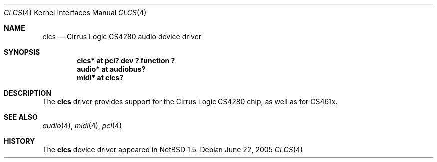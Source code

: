 .\" $NetBSD: clcs.4,v 1.3 2005/06/22 04:19:09 kent Exp $
.\"
.\" Copyright (c) 1999 The NetBSD Foundation, Inc.
.\" All rights reserved.
.\"
.\" This code is derived from software contributed to The NetBSD Foundation
.\" by Lennart Augustsson.
.\"
.\" Redistribution and use in source and binary forms, with or without
.\" modification, are permitted provided that the following conditions
.\" are met:
.\" 1. Redistributions of source code must retain the above copyright
.\"    notice, this list of conditions and the following disclaimer.
.\" 2. Redistributions in binary form must reproduce the above copyright
.\"    notice, this list of conditions and the following disclaimer in the
.\"    documentation and/or other materials provided with the distribution.
.\" 3. All advertising materials mentioning features or use of this software
.\"    must display the following acknowledgement:
.\"        This product includes software developed by the NetBSD
.\"        Foundation, Inc. and its contributors.
.\" 4. Neither the name of The NetBSD Foundation nor the names of its
.\"    contributors may be used to endorse or promote products derived
.\"    from this software without specific prior written permission.
.\"
.\" THIS SOFTWARE IS PROVIDED BY THE NETBSD FOUNDATION, INC. AND CONTRIBUTORS
.\" ``AS IS'' AND ANY EXPRESS OR IMPLIED WARRANTIES, INCLUDING, BUT NOT LIMITED
.\" TO, THE IMPLIED WARRANTIES OF MERCHANTABILITY AND FITNESS FOR A PARTICULAR
.\" PURPOSE ARE DISCLAIMED.  IN NO EVENT SHALL THE FOUNDATION OR CONTRIBUTORS
.\" BE LIABLE FOR ANY DIRECT, INDIRECT, INCIDENTAL, SPECIAL, EXEMPLARY, OR
.\" CONSEQUENTIAL DAMAGES (INCLUDING, BUT NOT LIMITED TO, PROCUREMENT OF
.\" SUBSTITUTE GOODS OR SERVICES; LOSS OF USE, DATA, OR PROFITS; OR BUSINESS
.\" INTERRUPTION) HOWEVER CAUSED AND ON ANY THEORY OF LIABILITY, WHETHER IN
.\" CONTRACT, STRICT LIABILITY, OR TORT (INCLUDING NEGLIGENCE OR OTHERWISE)
.\" ARISING IN ANY WAY OUT OF THE USE OF THIS SOFTWARE, EVEN IF ADVISED OF THE
.\" POSSIBILITY OF SUCH DAMAGE.
.\"
.Dd June 22, 2005
.Dt CLCS 4
.Os
.Sh NAME
.Nm clcs
.Nd Cirrus Logic CS4280 audio device driver
.Sh SYNOPSIS
.Cd "clcs*  at pci? dev ? function ?"
.Cd "audio* at audiobus?"
.Cd "midi*  at clcs?"
.Sh DESCRIPTION
The
.Nm
driver provides support for the Cirrus Logic CS4280 chip, as well as
for CS461x.
.Sh SEE ALSO
.Xr audio 4 ,
.Xr midi 4 ,
.Xr pci 4
.Sh HISTORY
The
.Nm
device driver appeared in
.Nx 1.5 .
